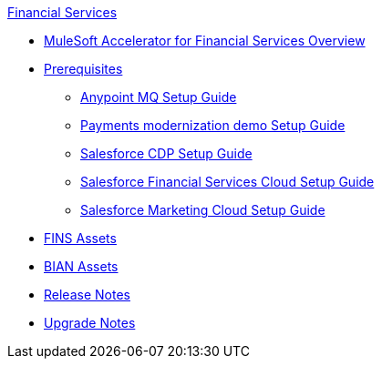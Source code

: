 .xref:index.adoc[Financial Services]
* xref:index.adoc[MuleSoft Accelerator for Financial Services Overview]
* xref:prerequisites.adoc[Prerequisites]
** xref:anypointmq-setup-guide.adoc[Anypoint MQ Setup Guide]
** xref:payments-setup-guide.adoc[Payments modernization demo Setup Guide]
** xref:salesforce-cdp-setup-guide.adoc[Salesforce CDP Setup Guide]
** xref:salesforce-fsc-setup-guide.adoc[Salesforce Financial Services Cloud Setup Guide]
** xref:salesforce-mc-setup-guide.adoc[Salesforce Marketing Cloud Setup Guide]
* xref:fins-assets.adoc[FINS Assets]
* xref:bian-assets.adoc[BIAN Assets]
* xref:release-notes.adoc[Release Notes]
* xref:upgrade-notes.adoc[Upgrade Notes]
